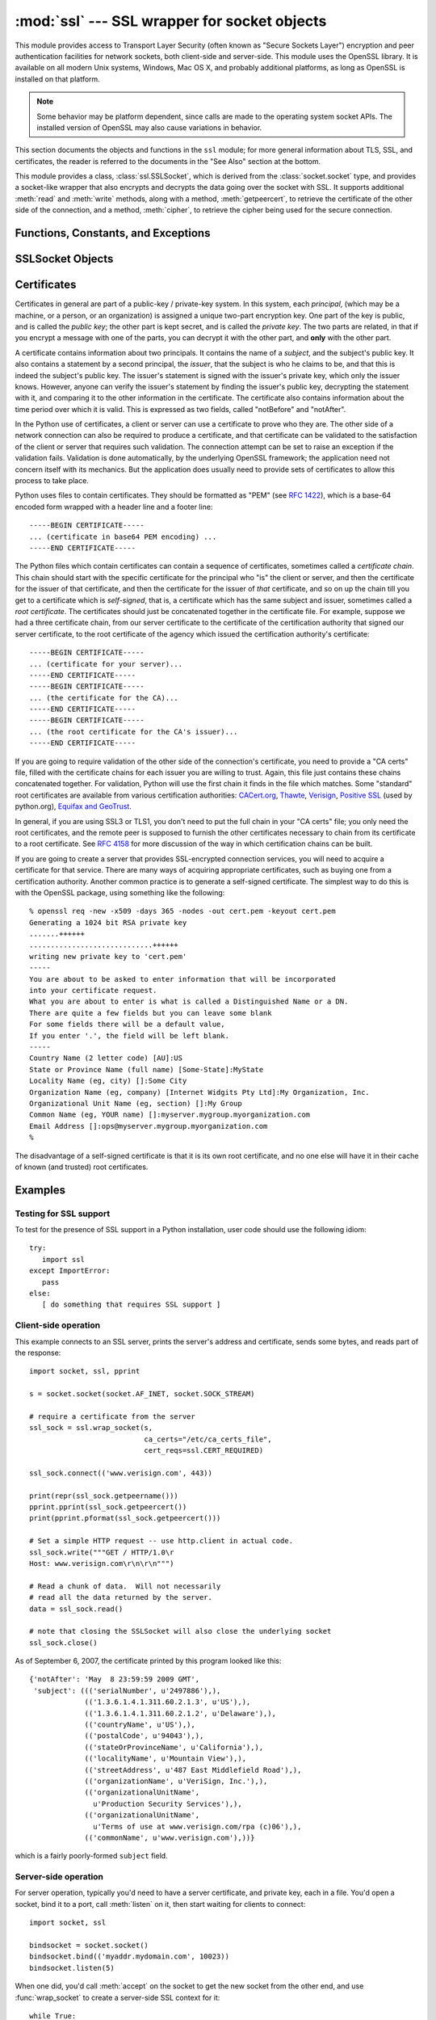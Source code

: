 
:mod:`ssl` --- SSL wrapper for socket objects
====================================================================

.. module:: ssl
   :synopsis: SSL wrapper for socket objects

.. moduleauthor:: Bill Janssen <bill.janssen@gmail.com>
.. sectionauthor::  Bill Janssen <bill.janssen@gmail.com>


.. index:: single: OpenSSL; (use in module ssl)

.. index:: TLS, SSL, Transport Layer Security, Secure Sockets Layer

This module provides access to Transport Layer Security (often known
as "Secure Sockets Layer") encryption and peer authentication
facilities for network sockets, both client-side and server-side.
This module uses the OpenSSL library. It is available on all modern
Unix systems, Windows, Mac OS X, and probably additional
platforms, as long as OpenSSL is installed on that platform.

.. note::

   Some behavior may be platform dependent, since calls are made to the operating
   system socket APIs.  The installed version of OpenSSL may also cause
   variations in behavior.

This section documents the objects and functions in the ``ssl`` module;
for more general information about TLS, SSL, and certificates, the
reader is referred to the documents in the "See Also" section at
the bottom.

This module provides a class, :class:`ssl.SSLSocket`, which is
derived from the :class:`socket.socket` type, and provides
a socket-like wrapper that also encrypts and decrypts the data
going over the socket with SSL.  It supports additional
:meth:`read` and :meth:`write` methods, along with a method, :meth:`getpeercert`,
to retrieve the certificate of the other side of the connection, and
a method, :meth:`cipher`, to retrieve the cipher being used for the
secure connection.

Functions, Constants, and Exceptions
------------------------------------

.. exception:: SSLError

   Raised to signal an error from the underlying SSL implementation.  This
   signifies some problem in the higher-level
   encryption and authentication layer that's superimposed on the underlying
   network connection.  This error is a subtype of :exc:`socket.error`, which
   in turn is a subtype of :exc:`IOError`.

.. function:: wrap_socket (sock, keyfile=None, certfile=None, server_side=False, cert_reqs=CERT_NONE, ssl_version={see docs}, ca_certs=None, do_handshake_on_connect=True, suppress_ragged_eofs=True)

   Takes an instance ``sock`` of :class:`socket.socket`, and returns an instance of :class:`ssl.SSLSocket`, a subtype
   of :class:`socket.socket`, which wraps the underlying socket in an SSL context.
   For client-side sockets, the context construction is lazy; if the underlying socket isn't
   connected yet, the context construction will be performed after :meth:`connect` is called
   on the socket.  For server-side sockets, if the socket has no remote peer, it is assumed
   to be a listening socket, and the server-side SSL wrapping is automatically performed
   on client connections accepted via the :meth:`accept` method.  :func:`wrap_socket` may
   raise :exc:`SSLError`.

   The ``keyfile`` and ``certfile`` parameters specify optional files which contain a certificate
   to be used to identify the local side of the connection.  See the discussion of :ref:`ssl-certificates`
   for more information on how the certificate is stored in the ``certfile``.

   Often the private key is stored
   in the same file as the certificate; in this case, only the ``certfile`` parameter need be
   passed.  If the private key is stored in a separate file, both parameters must be used.
   If the private key is stored in the ``certfile``, it should come before the first certificate
   in the certificate chain::

      -----BEGIN RSA PRIVATE KEY-----
      ... (private key in base64 encoding) ...
      -----END RSA PRIVATE KEY-----
      -----BEGIN CERTIFICATE-----
      ... (certificate in base64 PEM encoding) ...
      -----END CERTIFICATE-----

   The parameter ``server_side`` is a boolean which identifies whether server-side or client-side
   behavior is desired from this socket.

   The parameter ``cert_reqs`` specifies whether a certificate is
   required from the other side of the connection, and whether it will
   be validated if provided.  It must be one of the three values
   :const:`CERT_NONE` (certificates ignored), :const:`CERT_OPTIONAL` (not required,
   but validated if provided), or :const:`CERT_REQUIRED` (required and
   validated).  If the value of this parameter is not :const:`CERT_NONE`, then
   the ``ca_certs`` parameter must point to a file of CA certificates.

   The ``ca_certs`` file contains a set of concatenated "certification authority" certificates,
   which are used to validate certificates passed from the other end of the connection.
   See the discussion of :ref:`ssl-certificates` for more information about how to arrange
   the certificates in this file.

   The parameter ``ssl_version`` specifies which version of the SSL protocol to use.
   Typically, the server chooses a particular protocol version, and the client
   must adapt to the server's choice.  Most of the versions are not interoperable
   with the other versions.  If not specified, for client-side operation, the
   default SSL version is SSLv3; for server-side operation, SSLv23.  These
   version selections provide the most compatibility with other versions.

   Here's a table showing which versions in a client (down the side)
   can connect to which versions in a server (along the top):

     .. table::

       ========================  =========  =========  ==========  =========
        *client* / **server**    **SSLv2**  **SSLv3**  **SSLv23**  **TLSv1**
       ------------------------  ---------  ---------  ----------  ---------
        *SSLv2*                    yes        no         yes*        no
        *SSLv3*                    yes        yes        yes         no
        *SSLv23*                   yes        no         yes         no
        *TLSv1*                    no         no         yes         yes
       ========================  =========  =========  ==========  =========

   In some older versions of OpenSSL (for instance, 0.9.7l on OS X 10.4),
   an SSLv2 client could not connect to an SSLv23 server.

   The parameter ``do_handshake_on_connect`` specifies whether to do the SSL
   handshake automatically after doing a :meth:`socket.connect`, or whether the
   application program will call it explicitly, by invoking the :meth:`SSLSocket.do_handshake`
   method.  Calling :meth:`SSLSocket.do_handshake` explicitly gives the program control over
   the blocking behavior of the socket I/O involved in the handshake.

   The parameter ``suppress_ragged_eofs`` specifies how the :meth:`SSLSocket.read`
   method should signal unexpected EOF from the other end of the connection.  If specified
   as :const:`True` (the default), it returns a normal EOF in response to unexpected
   EOF errors raised from the underlying socket; if :const:`False`, it will raise
   the exceptions back to the caller.

.. function:: RAND_status()

   Returns True if the SSL pseudo-random number generator has been
   seeded with 'enough' randomness, and False otherwise.  You can use
   :func:`ssl.RAND_egd` and :func:`ssl.RAND_add` to increase the randomness
   of the pseudo-random number generator.

.. function:: RAND_egd(path)

   If you are running an entropy-gathering daemon (EGD) somewhere, and ``path``
   is the pathname of a socket connection open to it, this will read
   256 bytes of randomness from the socket, and add it to the SSL pseudo-random number generator
   to increase the security of generated secret keys.  This is typically only
   necessary on systems without better sources of randomness.

   See http://egd.sourceforge.net/ or http://prngd.sourceforge.net/ for
   sources of entropy-gathering daemons.

.. function:: RAND_add(bytes, entropy)

   Mixes the given ``bytes`` into the SSL pseudo-random number generator.
   The parameter ``entropy`` (a float) is a lower bound on the entropy
   contained in string (so you can always use :const:`0.0`).
   See :rfc:`1750` for more information on sources of entropy.

.. function:: cert_time_to_seconds(timestring)

   Returns a floating-point value containing a normal seconds-after-the-epoch time
   value, given the time-string representing the "notBefore" or "notAfter" date
   from a certificate.

   Here's an example::

     >>> import ssl
     >>> ssl.cert_time_to_seconds("May  9 00:00:00 2007 GMT")
     1178694000.0
     >>> import time
     >>> time.ctime(ssl.cert_time_to_seconds("May  9 00:00:00 2007 GMT"))
     'Wed May  9 00:00:00 2007'
     >>>

.. function:: get_server_certificate (addr, ssl_version=PROTOCOL_SSLv3, ca_certs=None)

   Given the address ``addr`` of an SSL-protected server, as a
   (*hostname*, *port-number*) pair, fetches the server's certificate,
   and returns it as a PEM-encoded string.  If ``ssl_version`` is
   specified, uses that version of the SSL protocol to attempt to
   connect to the server.  If ``ca_certs`` is specified, it should be
   a file containing a list of root certificates, the same format as
   used for the same parameter in :func:`wrap_socket`.  The call will
   attempt to validate the server certificate against that set of root
   certificates, and will fail if the validation attempt fails.

.. function:: DER_cert_to_PEM_cert (DER_cert_bytes)

   Given a certificate as a DER-encoded blob of bytes, returns a PEM-encoded
   string version of the same certificate.

.. function:: PEM_cert_to_DER_cert (PEM_cert_string)

   Given a certificate as an ASCII PEM string, returns a DER-encoded
   sequence of bytes for that same certificate.

.. data:: CERT_NONE

   Value to pass to the ``cert_reqs`` parameter to :func:`sslobject`
   when no certificates will be required or validated from the other
   side of the socket connection.

.. data:: CERT_OPTIONAL

   Value to pass to the ``cert_reqs`` parameter to :func:`sslobject`
   when no certificates will be required from the other side of the
   socket connection, but if they are provided, will be validated.
   Note that use of this setting requires a valid certificate
   validation file also be passed as a value of the ``ca_certs``
   parameter.

.. data:: CERT_REQUIRED

   Value to pass to the ``cert_reqs`` parameter to :func:`sslobject`
   when certificates will be required from the other side of the
   socket connection.  Note that use of this setting requires a valid certificate
   validation file also be passed as a value of the ``ca_certs``
   parameter.

.. data:: PROTOCOL_SSLv2

   Selects SSL version 2 as the channel encryption protocol.

.. data:: PROTOCOL_SSLv23

   Selects SSL version 2 or 3 as the channel encryption protocol.
   This is a setting to use with servers for maximum compatibility
   with the other end of an SSL connection, but it may cause the
   specific ciphers chosen for the encryption to be of fairly low
   quality.

.. data:: PROTOCOL_SSLv3

   Selects SSL version 3 as the channel encryption protocol.
   For clients, this is the maximally compatible SSL variant.

.. data:: PROTOCOL_TLSv1

   Selects TLS version 1 as the channel encryption protocol.  This is
   the most modern version, and probably the best choice for maximum
   protection, if both sides can speak it.


SSLSocket Objects
-----------------

.. method:: SSLSocket.read(nbytes=1024, buffer=None)

   Reads up to ``nbytes`` bytes from the SSL-encrypted channel and returns them.
   If the ``buffer`` is specified, it will attempt to read into the buffer
   the minimum of the size of the buffer and ``nbytes``, if that is specified.
   If no buffer is specified, an immutable buffer is allocated and returned
   with the data read from the socket.

.. method:: SSLSocket.write(data)

   Writes the ``data`` to the other side of the connection, using the
   SSL channel to encrypt.  Returns the number of bytes written.

.. method:: SSLSocket.do_handshake()

   Performs the SSL setup handshake.  If the socket is non-blocking,
   this method may raise :exc:`SSLError` with the value of the exception
   instance's ``args[0]``
   being either :const:`SSL_ERROR_WANT_READ` or
   :const:`SSL_ERROR_WANT_WRITE`, and should be called again until
   it stops raising those exceptions.  Here's an example of how to do
   that::

        while True:
            try:
                sock.do_handshake()
                break
            except ssl.SSLError as err:
                if err.args[0] == ssl.SSL_ERROR_WANT_READ:
                    select.select([sock], [], [])
                elif err.args[0] == ssl.SSL_ERROR_WANT_WRITE:
                    select.select([], [sock], [])
                else:
                    raise

.. method:: SSLSocket.unwrap()

   Performs the SSL shutdown handshake, which removes the TLS layer
   from the underlying socket, and returns the underlying socket
   object.  This can be used to go from encrypted operation over a
   connection to unencrypted.  The returned socket should always be
   used for further communication with the other side of the
   connection, rather than the original socket

.. method:: SSLSocket.getpeercert(binary_form=False)

   If there is no certificate for the peer on the other end of the
   connection, returns ``None``.

   If the the parameter ``binary_form`` is :const:`False`, and a
   certificate was received from the peer, this method returns a
   :class:`dict` instance.  If the certificate was not validated, the
   dict is empty.  If the certificate was validated, it returns a dict
   with the keys ``subject`` (the principal for which the certificate
   was issued), and ``notAfter`` (the time after which the certificate
   should not be trusted).  The certificate was already validated, so
   the ``notBefore`` and ``issuer`` fields are not returned.  If a
   certificate contains an instance of the *Subject Alternative Name*
   extension (see :rfc:`3280`), there will also be a
   ``subjectAltName`` key in the dictionary.

   The "subject" field is a tuple containing the sequence of relative
   distinguished names (RDNs) given in the certificate's data
   structure for the principal, and each RDN is a sequence of
   name-value pairs::

      {'notAfter': 'Feb 16 16:54:50 2013 GMT',
       'subject': ((('countryName', u'US'),),
                   (('stateOrProvinceName', u'Delaware'),),
                   (('localityName', u'Wilmington'),),
                   (('organizationName', u'Python Software Foundation'),),
                   (('organizationalUnitName', u'SSL'),),
                   (('commonName', u'somemachine.python.org'),))}

   If the ``binary_form`` parameter is :const:`True`, and a
   certificate was provided, this method returns the DER-encoded form
   of the entire certificate as a sequence of bytes, or :const:`None` if the
   peer did not provide a certificate.  This return
   value is independent of validation; if validation was required
   (:const:`CERT_OPTIONAL` or :const:`CERT_REQUIRED`), it will have
   been validated, but if :const:`CERT_NONE` was used to establish the
   connection, the certificate, if present, will not have been validated.

.. method:: SSLSocket.cipher()

   Returns a three-value tuple containing the name of the cipher being
   used, the version of the SSL protocol that defines its use, and the
   number of secret bits being used.  If no connection has been
   established, returns ``None``.


.. method:: SSLSocket.unwrap()

   Performs the SSL shutdown handshake, which removes the TLS layer
   from the underlying socket, and returns the underlying socket
   object.  This can be used to go from encrypted operation over a
   connection to unencrypted.  The returned socket should always be
   used for further communication with the other side of the
   connection, rather than the original socket

.. index:: single: certificates

.. index:: single: X509 certificate

.. _ssl-certificates:

Certificates
------------

Certificates in general are part of a public-key / private-key system.  In this system, each *principal*,
(which may be a machine, or a person, or an organization) is assigned a unique two-part encryption key.
One part of the key is public, and is called the *public key*; the other part is kept secret, and is called
the *private key*.  The two parts are related, in that if you encrypt a message with one of the parts, you can
decrypt it with the other part, and **only** with the other part.

A certificate contains information about two principals.  It contains
the name of a *subject*, and the subject's public key.  It also
contains a statement by a second principal, the *issuer*, that the
subject is who he claims to be, and that this is indeed the subject's
public key.  The issuer's statement is signed with the issuer's
private key, which only the issuer knows.  However, anyone can verify
the issuer's statement by finding the issuer's public key, decrypting
the statement with it, and comparing it to the other information in
the certificate.  The certificate also contains information about the
time period over which it is valid.  This is expressed as two fields,
called "notBefore" and "notAfter".

In the Python use of certificates, a client or server
can use a certificate to prove who they are.  The other
side of a network connection can also be required to produce a certificate,
and that certificate can be validated to the satisfaction
of the client or server that requires such validation.
The connection attempt can be set to raise an exception if
the validation fails.  Validation is done
automatically, by the underlying OpenSSL framework; the
application need not concern itself with its mechanics.
But the application does usually need to provide
sets of certificates to allow this process to take place.

Python uses files to contain certificates.  They should be formatted
as "PEM" (see :rfc:`1422`), which is a base-64 encoded form wrapped
with a header line and a footer line::

      -----BEGIN CERTIFICATE-----
      ... (certificate in base64 PEM encoding) ...
      -----END CERTIFICATE-----

The Python files which contain certificates can contain a sequence
of certificates, sometimes called a *certificate chain*.  This chain
should start with the specific certificate for the principal who "is"
the client or server, and then the certificate for the issuer of that
certificate, and then the certificate for the issuer of *that* certificate,
and so on up the chain till you get to a certificate which is *self-signed*,
that is, a certificate which has the same subject and issuer,
sometimes called a *root certificate*.  The certificates should just
be concatenated together in the certificate file.  For example, suppose
we had a three certificate chain, from our server certificate to the
certificate of the certification authority that signed our server certificate,
to the root certificate of the agency which issued the certification authority's
certificate::

      -----BEGIN CERTIFICATE-----
      ... (certificate for your server)...
      -----END CERTIFICATE-----
      -----BEGIN CERTIFICATE-----
      ... (the certificate for the CA)...
      -----END CERTIFICATE-----
      -----BEGIN CERTIFICATE-----
      ... (the root certificate for the CA's issuer)...
      -----END CERTIFICATE-----

If you are going to require validation of the other side of the connection's
certificate, you need to provide a "CA certs" file, filled with the certificate
chains for each issuer you are willing to trust.  Again, this file just
contains these chains concatenated together.  For validation, Python will
use the first chain it finds in the file which matches.
Some "standard" root certificates are available from various certification
authorities:
`CACert.org <http://www.cacert.org/index.php?id=3>`_,
`Thawte <http://www.thawte.com/roots/>`_,
`Verisign <http://www.verisign.com/support/roots.html>`_,
`Positive SSL <http://www.PositiveSSL.com/ssl-certificate-support/cert_installation/UTN-USERFirst-Hardware.crt>`_ (used by python.org),
`Equifax and GeoTrust <http://www.geotrust.com/resources/root_certificates/index.asp>`_.

In general, if you are using
SSL3 or TLS1, you don't need to put the full chain in your "CA certs" file;
you only need the root certificates, and the remote peer is supposed to
furnish the other certificates necessary to chain from its certificate to
a root certificate.
See :rfc:`4158` for more discussion of the way in which
certification chains can be built.

If you are going to create a server that provides SSL-encrypted
connection services, you will need to acquire a certificate for that
service.  There are many ways of acquiring appropriate certificates,
such as buying one from a certification authority.  Another common
practice is to generate a self-signed certificate.  The simplest
way to do this is with the OpenSSL package, using something like
the following::

  % openssl req -new -x509 -days 365 -nodes -out cert.pem -keyout cert.pem
  Generating a 1024 bit RSA private key
  .......++++++
  .............................++++++
  writing new private key to 'cert.pem'
  -----
  You are about to be asked to enter information that will be incorporated
  into your certificate request.
  What you are about to enter is what is called a Distinguished Name or a DN.
  There are quite a few fields but you can leave some blank
  For some fields there will be a default value,
  If you enter '.', the field will be left blank.
  -----
  Country Name (2 letter code) [AU]:US
  State or Province Name (full name) [Some-State]:MyState
  Locality Name (eg, city) []:Some City
  Organization Name (eg, company) [Internet Widgits Pty Ltd]:My Organization, Inc.
  Organizational Unit Name (eg, section) []:My Group
  Common Name (eg, YOUR name) []:myserver.mygroup.myorganization.com
  Email Address []:ops@myserver.mygroup.myorganization.com
  %

The disadvantage of a self-signed certificate is that it is its
own root certificate, and no one else will have it in their cache
of known (and trusted) root certificates.


Examples
--------

Testing for SSL support
^^^^^^^^^^^^^^^^^^^^^^^

To test for the presence of SSL support in a Python installation, user code should use the following idiom::

   try:
      import ssl
   except ImportError:
      pass
   else:
      [ do something that requires SSL support ]

Client-side operation
^^^^^^^^^^^^^^^^^^^^^

This example connects to an SSL server, prints the server's address and certificate,
sends some bytes, and reads part of the response::

   import socket, ssl, pprint

   s = socket.socket(socket.AF_INET, socket.SOCK_STREAM)

   # require a certificate from the server
   ssl_sock = ssl.wrap_socket(s,
                              ca_certs="/etc/ca_certs_file",
                              cert_reqs=ssl.CERT_REQUIRED)

   ssl_sock.connect(('www.verisign.com', 443))

   print(repr(ssl_sock.getpeername()))
   pprint.pprint(ssl_sock.getpeercert())
   print(pprint.pformat(ssl_sock.getpeercert()))

   # Set a simple HTTP request -- use http.client in actual code.
   ssl_sock.write("""GET / HTTP/1.0\r
   Host: www.verisign.com\r\n\r\n""")

   # Read a chunk of data.  Will not necessarily
   # read all the data returned by the server.
   data = ssl_sock.read()

   # note that closing the SSLSocket will also close the underlying socket
   ssl_sock.close()

As of September 6, 2007, the certificate printed by this program
looked like this::

      {'notAfter': 'May  8 23:59:59 2009 GMT',
       'subject': ((('serialNumber', u'2497886'),),
                   (('1.3.6.1.4.1.311.60.2.1.3', u'US'),),
                   (('1.3.6.1.4.1.311.60.2.1.2', u'Delaware'),),
                   (('countryName', u'US'),),
                   (('postalCode', u'94043'),),
                   (('stateOrProvinceName', u'California'),),
                   (('localityName', u'Mountain View'),),
                   (('streetAddress', u'487 East Middlefield Road'),),
                   (('organizationName', u'VeriSign, Inc.'),),
                   (('organizationalUnitName',
                     u'Production Security Services'),),
                   (('organizationalUnitName',
                     u'Terms of use at www.verisign.com/rpa (c)06'),),
                   (('commonName', u'www.verisign.com'),))}

which is a fairly poorly-formed ``subject`` field.

Server-side operation
^^^^^^^^^^^^^^^^^^^^^

For server operation, typically you'd need to have a server certificate, and private key, each in a file.
You'd open a socket, bind it to a port, call :meth:`listen` on it, then start waiting for clients
to connect::

   import socket, ssl

   bindsocket = socket.socket()
   bindsocket.bind(('myaddr.mydomain.com', 10023))
   bindsocket.listen(5)

When one did, you'd call :meth:`accept` on the socket to get the new socket from the other
end, and use :func:`wrap_socket` to create a server-side SSL context for it::

   while True:
      newsocket, fromaddr = bindsocket.accept()
      connstream = ssl.wrap_socket(newsocket,
                                   server_side=True,
                                   certfile="mycertfile",
                                   keyfile="mykeyfile",
                                   ssl_version=ssl.PROTOCOL_TLSv1)
      deal_with_client(connstream)

Then you'd read data from the ``connstream`` and do something with it till you are finished with the client (or the client is finished with you)::

   def deal_with_client(connstream):

      data = connstream.read()
      # null data means the client is finished with us
      while data:
         if not do_something(connstream, data):
            # we'll assume do_something returns False
            # when we're finished with client
            break
         data = connstream.read()
      # finished with client
      connstream.close()

And go back to listening for new client connections.


.. seealso::

   Class :class:`socket.socket`
            Documentation of underlying :mod:`socket` class

   `Introducing SSL and Certificates using OpenSSL <http://old.pseudonym.org/ssl/wwwj-index.html>`_
       Frederick J. Hirsch

   `RFC 1422: Privacy Enhancement for Internet Electronic Mail: Part II: Certificate-Based Key Management <http://www.ietf.org/rfc/rfc1422>`_
       Steve Kent

   `RFC 1750: Randomness Recommendations for Security <http://www.ietf.org/rfc/rfc1750>`_
       D. Eastlake et. al.

   `RFC 3280: Internet X.509 Public Key Infrastructure Certificate and CRL Profile <http://www.ietf.org/rfc/rfc3280>`_
       Housley et. al.
